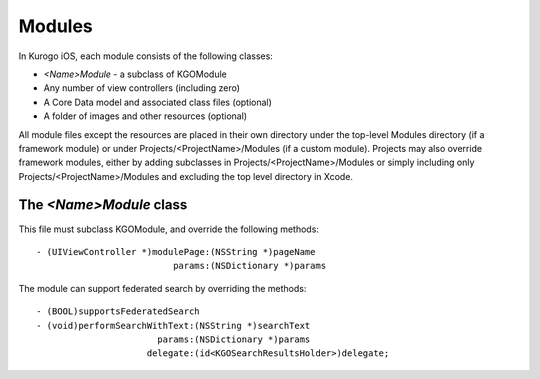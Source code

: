 ########
Modules
########

In Kurogo iOS, each module consists of the following classes:

* *<Name>Module* - a subclass of KGOModule
* Any number of view controllers (including zero)
* A Core Data model and associated class files (optional)
* A folder of images and other resources (optional)

All module files except the resources are placed in their own directory under
the top-level Modules directory (if a framework module) or under 
Projects/<ProjectName>/Modules (if a custom module). Projects may also override
framework modules, either by adding subclasses in 
Projects/<ProjectName>/Modules or simply including only 
Projects/<ProjectName>/Modules and excluding the top level directory in Xcode.

------------------------
The *<Name>Module* class
------------------------

This file must subclass KGOModule, and override the following methods: ::

    - (UIViewController *)modulePage:(NSString *)pageName
                              params:(NSDictionary *)params

The module can support federated search by overriding the methods: ::

    - (BOOL)supportsFederatedSearch
    - (void)performSearchWithText:(NSString *)searchText
                           params:(NSDictionary *)params
                         delegate:(id<KGOSearchResultsHolder>)delegate;




